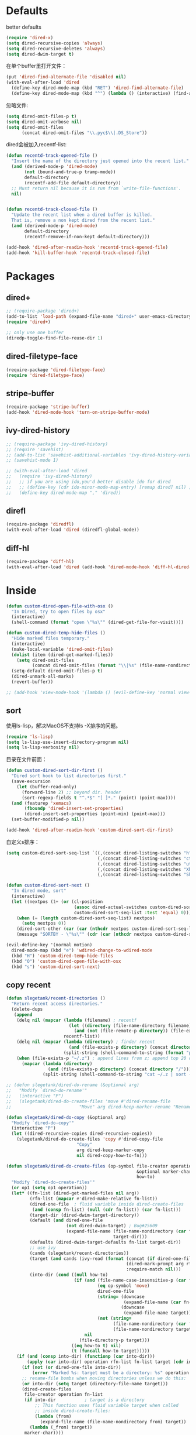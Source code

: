 * Defaults
better defaults
#+BEGIN_SRC emacs-lisp
  (require 'dired-x)
  (setq dired-recursive-copies 'always)
  (setq dired-recursive-deletes 'always)
  (setq dired-dwim-target t)
#+END_SRC

在单个buffer里打开文件：
#+BEGIN_SRC emacs-lisp
    (put 'dired-find-alternate-file 'disabled nil)
    (with-eval-after-load 'dired
      (define-key dired-mode-map (kbd "RET") 'dired-find-alternate-file)
      (define-key dired-mode-map (kbd "^") (lambda () (interactive) (find-alternate-file ".."))))  ; was dired-up-directory)

#+END_SRC

忽略文件:
#+BEGIN_SRC emacs-lisp
  (setq dired-omit-files-p t)
  (setq dired-omit-verbose nil)
  (setq dired-omit-files
        (concat dired-omit-files "\\.pyc$\\|.DS_Store"))
#+END_SRC

dired会被加入recentf-list:
#+BEGIN_SRC emacs-lisp
  (defun recentd-track-opened-file ()
    "Insert the name of the directory just opened into the recent list."
    (and (derived-mode-p 'dired-mode)
         (not (bound-and-true-p tramp-mode))
         default-directory
         (recentf-add-file default-directory))
    ;; Must return nil because it is run from `write-file-functions'.
    nil)


  (defun recentd-track-closed-file ()
    "Update the recent list when a dired buffer is killed.
    That is, remove a non kept dired from the recent list."
    (and (derived-mode-p 'dired-mode)
         default-directory
         (recentf-remove-if-non-kept default-directory)))

  (add-hook 'dired-after-readin-hook 'recentd-track-opened-file)
  (add-hook 'kill-buffer-hook 'recentd-track-closed-file)
#+END_SRC

* Packages
** dired+
#+BEGIN_SRC emacs-lisp
  ;; (require-package 'dired+)
  (add-to-list 'load-path (expand-file-name "dired+" user-emacs-directory))
  (require 'dired+)
  
  ;; only use one buffer
  (diredp-toggle-find-file-reuse-dir 1)
#+END_SRC
** dired-filetype-face
#+BEGIN_SRC emacs-lisp
  (require-package 'dired-filetype-face)
  (require 'dired-filetype-face)
#+END_SRC
** stripe-buffer
#+BEGIN_SRC emacs-lisp
  (require-package 'stripe-buffer)
  (add-hook 'dired-mode-hook 'turn-on-stripe-buffer-mode)
#+END_SRC
** ivy-dired-history
#+BEGIN_SRC emacs-lisp
  ;; (require-package 'ivy-dired-history)
  ;; (require 'savehist)
  ;; (add-to-list 'savehist-additional-variables 'ivy-dired-history-variable)
  ;; (savehist-mode 1)

  ;; (with-eval-after-load 'dired
  ;;   (require 'ivy-dired-history)
  ;;   ;; if you are using ido,you'd better disable ido for dired
  ;;   ;; (define-key (cdr ido-minor-mode-map-entry) [remap dired] nil) ;in ido-setup-hook
  ;;   (define-key dired-mode-map "," 'dired))
#+END_SRC
** direfl
#+BEGIN_SRC emacs-lisp
  (require-package 'diredfl)
  (with-eval-after-load 'dired (diredfl-global-mode))
#+END_SRC

** diff-hl
#+BEGIN_SRC emacs-lisp
  (require-package 'diff-hl)
  (with-eval-after-load 'dired (add-hook 'dired-mode-hook 'diff-hl-dired-mode))
#+END_SRC

* Inside
#+BEGIN_SRC emacs-lisp
  (defun custom-dired-open-file-with-osx ()
    "In Dired, try to open files by osx"
    (interactive)
    (shell-command (format "open \"%s\"" (dired-get-file-for-visit))))

  (defun custom-dired-temp-hide-files ()
    "Hide marked files temporary."
    (interactive)
    (make-local-variable 'dired-omit-files)
    (dolist (item (dired-get-marked-files))
      (setq dired-omit-files
            (concat dired-omit-files (format "\\|%s" (file-name-nondirectory item)))))
    (setq-default dired-omit-files-p t)
    (dired-unmark-all-marks)
    (revert-buffer))

  ;; (add-hook 'view-mode-hook '(lambda () (evil-define-key 'normal view-mode-map (kbd "q") 'View-quit)))

#+END_SRC
** sort
使用ls-lisp，解决MacOS不支持ls -X排序的问题。
#+BEGIN_SRC emacs-lisp
  (require 'ls-lisp)
  (setq ls-lisp-use-insert-directory-program nil)
  (setq ls-lisp-verbosity nil)
#+END_SRC

目录在文件前面：
#+BEGIN_SRC emacs-lisp
  (defun custom-dired-sort-dir-first ()
    "Dired sort hook to list directories first."
    (save-excursion
      (let (buffer-read-only)
        (forward-line 2) ;; beyond dir. header
        (sort-regexp-fields t "^.*$" "[ ]*." (point) (point-max))))
    (and (featurep 'xemacs)
         (fboundp 'dired-insert-set-properties)
         (dired-insert-set-properties (point-min) (point-max)))
    (set-buffer-modified-p nil))

  (add-hook 'dired-after-readin-hook 'custom-dired-sort-dir-first)
#+END_SRC

自定义s排序：
#+BEGIN_SRC emacs-lisp
  (setq custom-dired-sort-seq-list `((,(concat dired-listing-switches "h") . "Name")
                                     (,(concat dired-listing-switches "cth") . "Create Time")
                                     (,(concat dired-listing-switches "uth") . "Modify Time")
                                     (,(concat dired-listing-switches "Xh") . "Extension")
                                     (,(concat dired-listing-switches "Sh") . "Size")))

  (defun custom-dired-sort-next ()
    "In dired mode, sort"
    (interactive)
    (let ((nextpos (1+ (or (cl-position
                            (assoc dired-actual-switches custom-dired-sort-seq-list)
                            custom-dired-sort-seq-list :test 'equal) 0))))
      (when (= (length custom-dired-sort-seq-list) nextpos)
        (setq nextpos 0))
      (dired-sort-other (car (car (nthcdr nextpos custom-dired-sort-seq-list))))
      (message "SORTBY - \"%s\"" (cdr (car (nthcdr nextpos custom-dired-sort-seq-list))))))

  (evil-define-key '(normal motion)
    dired-mode-map (kbd "e") 'wdired-change-to-wdired-mode
    (kbd "H") 'custom-dired-temp-hide-files
    (kbd "O") 'custom-dired-open-file-with-osx
    (kbd "s") 'custom-dired-sort-next)
#+END_SRC
** copy recent
#+BEGIN_SRC emacs-lisp
  (defun slegetank/recent-directories ()
    "Return recent access directories."
    (delete-dups
     (append
      (delq nil (mapcar (lambda (filename) ; recentf
                          (let ((directory (file-name-directory filename)))
                            (and (not (file-remote-p directory)) (file-exists-p directory) directory)))
                        recentf-list))
      (delq nil (mapcar (lambda (directory) ; finder recent
                          (and (file-exists-p directory) (concat directory "/")))
                        (split-string (shell-command-to-string (format "python %s/init/osx-recent-dir.py" user-emacs-directory)) "\n" t)))
      (when (file-exists-p "~/.z") ; append lines from z; append top 20 dirs
        (mapcar (lambda (directory)
                  (and (file-exists-p directory) (concat directory "/")))
                (split-string (shell-command-to-string "cat ~/.z | sort -r -n -k 2 -t \"|\" | cut -f 1 -d \"|\" | head -n 20") "\n" t))))))

  ;; (defun slegetank/dired-do-rename (&optional arg)
  ;;   "Modify `dired-do-rename'"
  ;;   (interactive "P")
  ;;   (slegetank/dired-do-create-files 'move #'dired-rename-file
  ;;                          "Move" arg dired-keep-marker-rename "Rename"))

  (defun slegetank/dired-do-copy (&optional arg)
    "Modify `dired-do-copy'"
    (interactive "P")
    (let ((dired-recursive-copies dired-recursive-copies))
      (slegetank/dired-do-create-files 'copy #'dired-copy-file
                             "Copy"
                             arg dired-keep-marker-copy
                             nil dired-copy-how-to-fn)))

  (defun slegetank/dired-do-create-files (op-symbol file-creator operation arg
                                                    &optional marker-char op1
                                                    how-to)
    "Modify `dired-do-create-files'"
    (or op1 (setq op1 operation))
    (let* ((fn-list (dired-get-marked-files nil arg))
           (rfn-list (mapcar #'dired-make-relative fn-list))
           (dired-one-file	; fluid variable inside dired-create-files
            (and (consp fn-list) (null (cdr fn-list)) (car fn-list)))
           (target-dir (dired-dwim-target-directory))
           (default (and dired-one-file
                         (not dired-dwim-target) ; Bug#25609
                         (expand-file-name (file-name-nondirectory (car fn-list))
                                           target-dir)))
           (defaults (dired-dwim-target-defaults fn-list target-dir))
           ;; use ivy
           (cands (slegetank/recent-directories))
           (target (and cands (ivy-read (format (concat (if dired-one-file op1 operation) " %s to: ")
                                                (dired-mark-prompt arg rfn-list) op-symbol arg) cands
                                                :require-match nil)))
           (into-dir (cond ((null how-to)
                            (if (and (file-name-case-insensitive-p (car fn-list))
                                     (eq op-symbol 'move)
                                     dired-one-file
                                     (string= (downcase
                                               (expand-file-name (car fn-list)))
                                              (downcase
                                               (expand-file-name target)))
                                     (not (string=
                                           (file-name-nondirectory (car fn-list))
                                           (file-name-nondirectory target))))
                                nil
                              (file-directory-p target)))
                           ((eq how-to t) nil)
                           (t (funcall how-to target)))))
      (if (and (consp into-dir) (functionp (car into-dir)))
          (apply (car into-dir) operation rfn-list fn-list target (cdr into-dir))
        (if (not (or dired-one-file into-dir))
            (error "Marked %s: target must be a directory: %s" operation target))
        ;; rename-file bombs when moving directories unless we do this:
        (or into-dir (setq target (directory-file-name target)))
        (dired-create-files
         file-creator operation fn-list
         (if into-dir			; target is a directory
             ;; This function uses fluid variable target when called
             ;; inside dired-create-files:
             (lambda (from)
               (expand-file-name (file-name-nondirectory from) target))
           (lambda (_from) target))
         marker-char))))

  ;; (define-key dired-mode-map (kbd "C") 'slegetank/dired-do-copy)
  ;; (define-key dired-mode-map (kbd "R") 'slegetank/dired-do-rename)
#+END_SRC

* Outside
#+BEGIN_SRC emacs-lisp
  (require-package 'ivy)
  (require 'ivy) ; swiper 7.0+ should be installed

  (defun custom-goto-recent-directory ()
    "Open recent directory with dired; add z cmd list to this"
    (interactive)
    (unless recentf-mode (recentf-mode 1))
    (let ((collection (slegetank/recent-directories)))
      (ivy-read "directories:" collection :action 'dired)))

  (defun custom-goto-finder-directory ()
    "Open OSX Finder path with dired"
    (interactive)
    (dired (file-name-as-directory (s-trim (shell-command-to-string "osascript -e \'tell app \"Finder\" to POSIX path of (insertion location as alias)\'")))))

  (defun slegetank/goto-xcode-project ()
    "Open current XCode project path with dired"
    (interactive)
    (dired (file-name-as-directory (file-name-directory (s-trim (shell-command-to-string "osascript -e 'tell application id \"com.apple.dt.Xcode\" to return path of document 1'"))))))


  (defun slegetank/goto-android-project ()
    "Open current XCode project path with magit"
    (interactive)
    (let ((cmd-result (shell-command-to-string "osascript -e 'tell application \"System Events\" to get the {title} of window 1 of process \"Android Studio\"'")))
      (if cmd-result
          (dired (file-name-as-directory (file-name-directory (s-chop-suffix "]"
                                                                             (s-chop-prefix "["
                                                                                            (car
                                                                                             (s-match "\\[.*?\\]" (s-trim cmd-result))))))))
        (message "Found no android project."))))

  (defun custom-open-xcode-file ()
    "Open current XCode editing file with emacs"
    (interactive)
    (find-file (s-trim (shell-command-to-string "osascript -e 'tell application id \"com.apple.dt.Xcode\" to return path of last item of source documents'"))))

  (require 'bookmark)
  (defun custom-ido-bookmark-jump ()
    "Jump to bookmark using ido"
    (interactive)
    (let ((dir (custom-ido-get-bookmark-dir)))
      (when dir
        (find-alternate-file dir))))

  (defun custom-ido-get-bookmark-dir ()
    "Get the directory of a bookmark."
    (let* ((name (ido-completing-read "Use dir of bookmark: " (bookmark-all-names) nil t))
           (bmk (bookmark-get-bookmark name)))
      (when bmk
        (setq bookmark-alist (delete bmk bookmark-alist))
        (push bmk bookmark-alist)
        (let ((filename (bookmark-get-filename bmk)))
          (if (file-directory-p filename)
              filename
            (file-name-directory filename))))))

  (evil-leader/set-key
    "dd" 'dired-jump
    "do" 'dired-jump-other-window
    "dr" 'custom-goto-recent-directory
    "df" 'custom-goto-finder-directory
    "dx" 'slegetank/goto-xcode-project
    "da" 'slegetank/goto-android-project
    "fx" 'custom-open-xcode-file
    "dm" 'custom-ido-bookmark-jump)

#+END_SRC
